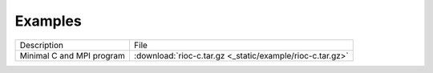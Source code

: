 Examples
===========================

+---------------------------------+-----------------------------------------------------------+
| Description                     | File                                                      |
+---------------------------------+-----------------------------------------------------------+
| Minimal C and MPI program       | :download:`rioc-c.tar.gz <_static/example/rioc-c.tar.gz>` |
+---------------------------------+-----------------------------------------------------------+
